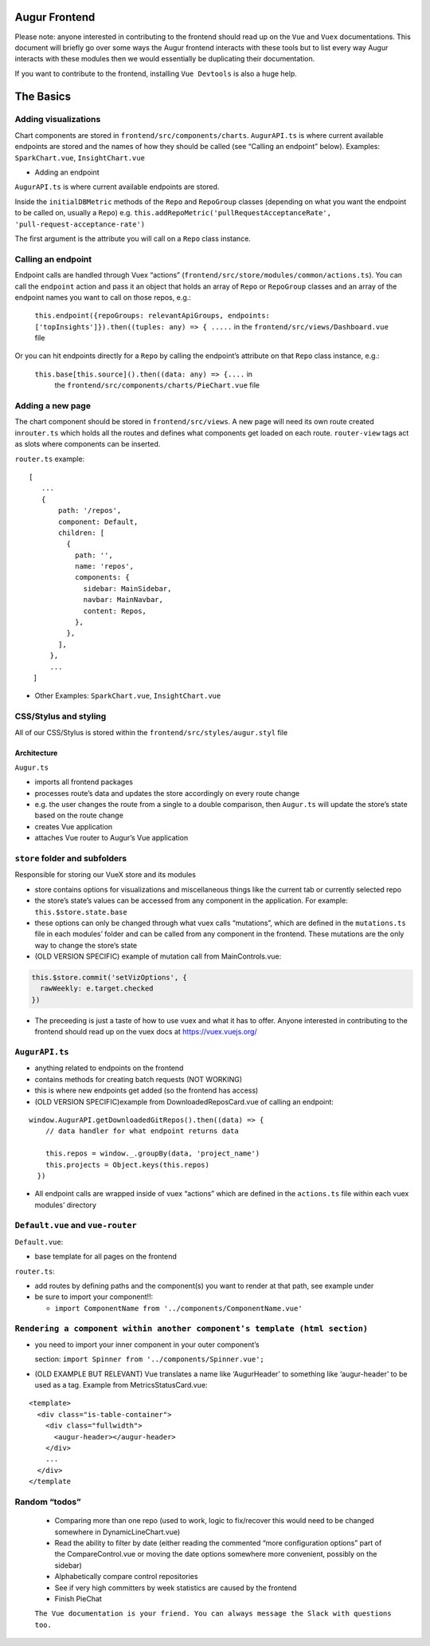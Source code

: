 ==================================
Augur Frontend
==================================

Please note: anyone interested in contributing to the frontend should
read up on the ``Vue`` and ``Vuex`` documentations. This document
will briefly go over some ways the Augur frontend interacts with
these tools but to list every way Augur interacts with these modules
then we would essentially be duplicating their documentation.

If you want to contribute to the frontend, installing
``Vue Devtools`` is also a huge help.

==================================
The Basics
==================================

Adding visualizations
----------------------------

Chart components are stored in ``frontend/src/components/charts``.
``AugurAPI.ts`` is where current available endpoints are stored and
the names of how they should be called (see “Calling an endpoint”
below).
Examples: ``SparkChart.vue``, ``InsightChart.vue``

-  Adding an endpoint

``AugurAPI.ts`` is where current available endpoints are stored.

Inside the ``initialDBMetric`` methods of the ``Repo`` and
``RepoGroup`` classes (depending on what you want the endpoint
to be called on, usually a ``Repo``)
e.g.
``this.addRepoMetric('pullRequestAcceptanceRate', 'pull-request-acceptance-rate')``

The first argument is the attribute you will call on a ``Repo``
class instance.

Calling an endpoint
----------------------------

Endpoint calls are handled through Vuex “actions” (``frontend/src/store/modules/common/actions.ts``).
You can call the ``endpoint`` action and pass it an object that holds an array of ``Repo`` or ``RepoGroup`` classes and an array of the endpoint names you want to call on those repos, e.g.:

   ``this.endpoint({repoGroups: relevantApiGroups, endpoints: ['topInsights']}).then((tuples: any) => { .....``
   in the ``frontend/src/views/Dashboard.vue`` file

Or you can hit endpoints directly for a ``Repo`` by calling the endpoint’s attribute on that ``Repo`` class instance, e.g.:

  ``this.base[this.source]().then((data: any) => {....`` in
     the ``frontend/src/components/charts/PieChart.vue`` file

Adding a new page
----------------------------

The chart component should be stored in ``frontend/src/views``.
A new page will need its own route created in\ ``router.ts`` which holds all the routes and defines what components get loaded on each route.
``router-view`` tags act as slots where components can be inserted.

``router.ts`` example:

::

          [ 
             ...
             {
                 path: '/repos',
                 component: Default,
                 children: [
                   {
                     path: '',
                     name: 'repos',
                     components: {
                       sidebar: MainSidebar,
                       navbar: MainNavbar,
                       content: Repos,
                     },
                   },
                 ],
               },
               ...
           ]

-  Other Examples: ``SparkChart.vue``, ``InsightChart.vue``

CSS/Stylus and styling
----------------------------

All of our CSS/Stylus is stored within the ``frontend/src/styles/augur.styl`` file

----------------------------
Architecture
----------------------------

``Augur.ts``

-  imports all frontend packages
-  processes route’s data and updates the store accordingly on every
   route change
-  e.g. the user changes the route from a single to a double comparison,
   then ``Augur.ts`` will update the store’s state based on the route
   change
-  creates Vue application
-  attaches Vue router to Augur’s Vue application

``store`` folder and subfolders
---------------------------------


Responsible for storing our VueX store and its modules

-  store contains options for visualizations and miscellaneous things
   like the current tab or currently selected repo
-  the store’s state’s values can be accessed from any component in the
   application. For example: ``this.$store.state.base``
-  these options can only be changed through what vuex calls
   “mutations”, which are defined in the ``mutations.ts`` file in each
   modules’ folder and can be called from any component in the frontend.
   These mutations are the only way to change the store’s state
-  (OLD VERSION SPECIFIC) example of mutation call from
   MainControls.vue:

.. code:: typescript

         this.$store.commit('setVizOptions', {
           rawWeekly: e.target.checked
         })

-  The preceeding is just a taste of how to use vuex and what it has to
   offer. Anyone interested in contributing to the frontend should read
   up on the vuex docs at https://vuex.vuejs.org/

``AugurAPI.ts``
-----------------

-  anything related to endpoints on the frontend
-  contains methods for creating batch requests (NOT WORKING)
-  this is where new endpoints get added (so the frontend has access)
-  (OLD VERSION SPECIFIC)example from DownloadedReposCard.vue of calling
   an endpoint:

::

       window.AugurAPI.getDownloadedGitRepos().then((data) => {
           // data handler for what endpoint returns data

           this.repos = window._.groupBy(data, 'project_name')
           this.projects = Object.keys(this.repos)
         })

-  All endpoint calls are wrapped inside of vuex “actions” which are
   defined in the ``actions.ts`` file within each vuex modules’
   directory

``Default.vue`` and ``vue-router``
--------------------------------------

``Default.vue``:

-  base template for all pages on the frontend

``router.ts``:

-  add routes by defining paths and the component(s) you want to render
   at that path, see example under
-  be sure to import your component!!:

   -  ``import ComponentName from '../components/ComponentName.vue'``

``Rendering a component within another component's template (html section)``
--------------------------------------------------------------------------------

-  you need to import your inner component in your outer component’s

   .. raw:: html

      <script></script>

   section: ``import Spinner from '../components/Spinner.vue';``
-  (OLD EXAMPLE BUT RELEVANT) Vue translates a name like ‘AugurHeader’
   to something like ‘augur-header’ to be used as a tag. Example from
   MetricsStatusCard.vue:

::

   <template>
     <div class="is-table-container">
       <div class="fullwidth">
         <augur-header></augur-header>
       </div>
       ...
     </div>
   </template

Random “todos”
--------------

   -  Comparing more than one repo (used to work, logic to fix/recover
      this would need to be changed somewhere in DynamicLineChart.vue)
   -  Read the ability to filter by date (either reading the commented
      “more configuration options” part of the CompareControl.vue or
      moving the date options somewhere more convenient, possibly on the
      sidebar)
   -  Alphabetically compare control repositories
   -  See if very high committers by week statistics are caused by the
      frontend
   -  Finish PieChat

   ``The Vue documentation is your friend. You can always message the Slack with questions too.``
